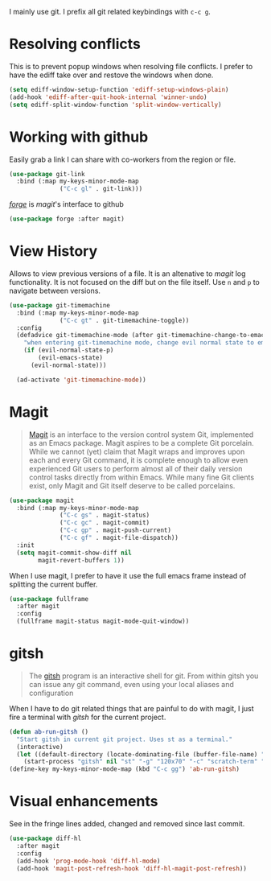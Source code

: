 I mainly use git. I prefix all git related keybindings with ~c-c g~.

* Resolving conflicts

  This is to prevent popup windows when resolving file conflicts.
  I prefer to have the ediff take over and restove the windows when
  done.

  #+begin_src emacs-lisp :results silent
    (setq ediff-window-setup-function 'ediff-setup-windows-plain)
    (add-hook 'ediff-after-quit-hook-internal 'winner-undo)
    (setq ediff-split-window-function 'split-window-vertically)
  #+end_src

* Working with github

  Easily grab a link I can share with co-workers from the region or file.
  #+begin_src emacs-lisp :results silent
    (use-package git-link
      :bind (:map my-keys-minor-mode-map
                  ("C-c gl" . git-link)))
  #+end_src


  /[[https://magit.vc/manual/forge/][forge]]/ is /magit/'s interface to github
  #+begin_src emacs-lisp :results silent
    (use-package forge :after magit)
  #+end_src

* View History

  Allows to view previous versions of a file. It is an altenative to
  /magit/ log functionality. It is not focused on the diff but on the
  file itself. Use ~n~ and ~p~ to navigate between versions.
  #+begin_src emacs-lisp :results silent
    (use-package git-timemachine
      :bind (:map my-keys-minor-mode-map
                  ("C-c gt" . git-timemachine-toggle))
      :config
      (defadvice git-timemachine-mode (after git-timemachine-change-to-emacs-state activate compile)
        "when entering git-timemachine mode, change evil normal state to emacs state"
        (if (evil-normal-state-p)
            (evil-emacs-state)
          (evil-normal-state)))

      (ad-activate 'git-timemachine-mode))
  #+end_src

* Magit

  #+BEGIN_QUOTE
  [[https://magit.vc/][Magit]] is an interface to the version control system Git, implemented
  as an Emacs package. Magit aspires to be a complete Git porcelain.
  While we cannot (yet) claim that Magit wraps and improves upon each
  and every Git command, it is complete enough to allow even
  experienced Git users to perform almost all of their daily version
  control tasks directly from within Emacs. While many fine Git
  clients exist, only Magit and Git itself deserve to be called
  porcelains.
  #+END_QUOTE

  #+begin_src emacs-lisp :results silent
    (use-package magit
      :bind (:map my-keys-minor-mode-map
                  ("C-c gs" . magit-status)
                  ("C-c gc" . magit-commit)
                  ("C-c gp" . magit-push-current)
                  ("C-c gf" . magit-file-dispatch))
      :init
      (setq magit-commit-show-diff nil
            magit-revert-buffers 1))
   #+end_src

  When I use magit, I prefer to have it use the full emacs frame
  instead of splitting the current buffer.
  #+begin_src emacs-lisp :results silent
    (use-package fullframe
      :after magit
      :config
      (fullframe magit-status magit-mode-quit-window))
  #+end_src

* gitsh

  #+BEGIN_QUOTE
    The [[https://github.com/thoughtbot/gitsh][gitsh]] program is an interactive shell for git. From within
    gitsh you can issue any git command, even using your local aliases
    and configuration
  #+END_QUOTE

  When I have to do git related things that are painful to do with
  magit, I just fire a terminal with /gitsh/ for the current project.
  #+begin_src emacs-lisp :results silent
    (defun ab-run-gitsh ()
      "Start gitsh in current git project. Uses st as a terminal."
      (interactive)
      (let ((default-directory (locate-dominating-file (buffer-file-name) ".gitignore")))
        (start-process "gitsh" nil "st" "-g" "120x70" "-c" "scratch-term" "gitsh")))
    (define-key my-keys-minor-mode-map (kbd "C-c gg") 'ab-run-gitsh)
  #+end_src

* Visual enhancements

  See in the fringe lines added, changed and removed since last commit.
  #+begin_src emacs-lisp :results silent
    (use-package diff-hl
      :after magit
      :config
      (add-hook 'prog-mode-hook 'diff-hl-mode)
      (add-hook 'magit-post-refresh-hook 'diff-hl-magit-post-refresh))
  #+end_src
